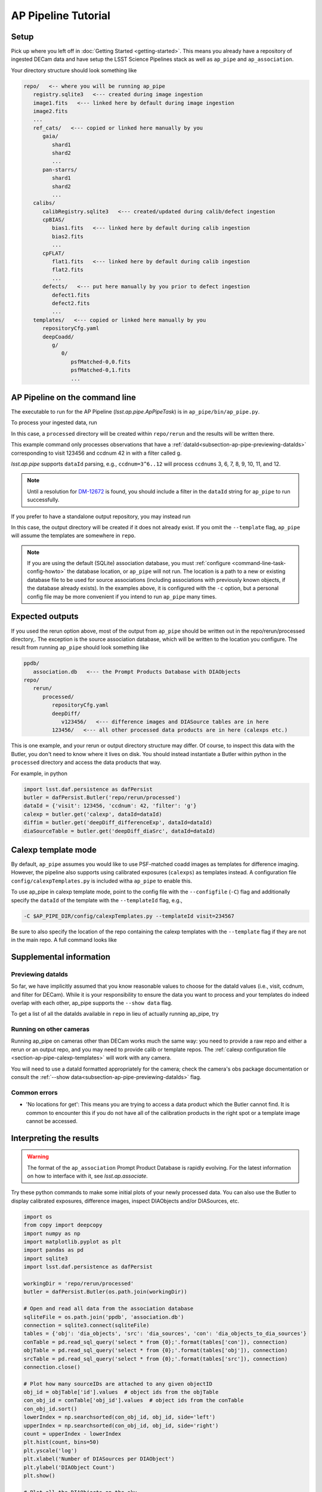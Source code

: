 .. _pipeline-tutorial:

####################
AP Pipeline Tutorial
####################

Setup
=====

Pick up where you left off in :doc:`Getting Started <getting-started>`.
This means you already have a repository of ingested DECam data and have setup
the LSST Science Pipelines stack as well as ``ap_pipe`` and ``ap_association``.

Your directory structure should look something like 

.. code-block:: none

   repo/   <-- where you will be running ap_pipe
      registry.sqlite3   <--- created during image ingestion
      image1.fits   <--- linked here by default during image ingestion
      image2.fits
      ...
      ref_cats/   <--- copied or linked here manually by you
         gaia/
            shard1
            shard2
            ...
         pan-starrs/
            shard1
            shard2
            ...
      calibs/
         calibRegistry.sqlite3   <--- created/updated during calib/defect ingestion
         cpBIAS/
            bias1.fits   <--- linked here by default during calib ingestion
            bias2.fits
            ...
         cpFLAT/
            flat1.fits   <--- linked here by default during calib ingestion
            flat2.fits
            ...
         defects/   <--- put here manually by you prior to defect ingestion
            defect1.fits
            defect2.fits
            ...
      templates/   <--- copied or linked here manually by you
         repositoryCfg.yaml
         deepCoadd/
            g/
               0/
                  psfMatched-0,0.fits
                  psfMatched-0,1.fits
                  ...

.. _section-ap-pipe-command-line:

AP Pipeline on the command line
===============================

The executable to run for the AP Pipeline (`lsst.ap.pipe.ApPipeTask`) is
in ``ap_pipe/bin/ap_pipe.py``.

To process your ingested data, run

.. prompt:: bash
   
   ap_pipe.py repo --calib repo/calibs --rerun processed -c associator.level1_db.db_name=ppdb/association.db --id visit=123456 ccdnum=42 filter=g --template templates

In this case, a ``processed`` directory will be created within
``repo/rerun`` and the results will be written there.

This example command only processes observations that have a
:ref:`dataId<subsection-ap-pipe-previewing-dataIds>`
corresponding to visit 123456 and ccdnum 42 in with a filter called g.

`lsst.ap.pipe` supports ``dataId`` parsing, e.g., ``ccdnum=3^6..12`` will process
``ccdnums`` 3, 6, 7, 8, 9, 10, 11, and 12.

.. note::

   Until a resolution for `DM-12672 <https://jira.lsstcorp.org/browse/DM-12672>`_
   is found, you should include a filter in the ``dataId`` string for
   ``ap_pipe`` to run successfully.

If you prefer to have a standalone output repository, you may instead run

.. prompt:: bash

   ap_pipe.py repo --calib repo/calibs --output path/to/put/processed/data/in -c associator.level1_db.db_name=ppdb/association.db --id visit=123456 ccdnum=42 filter=g --template path/to/templates

In this case, the output directory will be created if it does not already exist.
If you omit the ``--template`` flag, ``ap_pipe`` will assume the templates are
somewhere in ``repo``.

.. note::

   If you are using the default (SQLite) association database, you must :ref:`configure <command-line-task-config-howto>` the database location, or ``ap_pipe`` will not run.
   The location is a path to a new or existing database file to be used for source associations (including associations with previously known objects, if the database already exists).
   In the examples above, it is configured with the ``-c`` option, but a personal config file may be more convenient if you intend to run ``ap_pipe`` many times.

.. _section-ap-pipe-expected-outputs:

Expected outputs
================

If you used the rerun option above, most of the output from ``ap_pipe`` should be written out in the repo/rerun/processed directory,.
The exception is the source association database, which will be written to the location you configure.
The result from running ``ap_pipe`` should look something like

.. code-block:: none

   ppdb/
      association.db   <--- the Prompt Products Database with DIAObjects
   repo/
      rerun/
         processed/
            repositoryCfg.yaml
            deepDiff/
               v123456/   <--- difference images and DIASource tables are in here
            123456/   <--- all other processed data products are in here (calexps etc.)

This is one example, and your rerun or output directory structure may differ.
Of course, to inspect this data with the Butler, you don't need to know
where it lives on disk. You should instead instantiate a Butler within python
in the ``processed`` directory and access the data products that way.

For example, in python

.. code-block:: python
   
   import lsst.daf.persistence as dafPersist
   butler = dafPersist.Butler('repo/rerun/processed')
   dataId = {'visit': 123456, 'ccdnum': 42, 'filter': 'g'}
   calexp = butler.get('calexp', dataId=dataId)
   diffim = butler.get('deepDiff_differenceExp', dataId=dataId)
   diaSourceTable = butler.get('deepDiff_diaSrc', dataId=dataId)


.. _section-ap-pipe-calexp-templates:

Calexp template mode
====================

By default, ``ap_pipe`` assumes you would like to use PSF-matched coadd images
as templates for difference imaging. However, the pipeline also supports
using calibrated exposures (``calexps``) as templates instead. A configuration file
``config/calexpTemplates.py`` is included witha ``ap_pipe`` to enable this.

To use ap_pipe in calexp template mode, point to the config file with the 
``--configfile`` (``-C``) flag and additionally specify the ``dataId`` of the template
with the ``--templateId`` flag, e.g.,

.. code-block:: none

   -C $AP_PIPE_DIR/config/calexpTemplates.py --templateId visit=234567

Be sure to also specify the location of the repo containing the calexp templates
with the ``--template`` flag if they are not in the main repo.
A full command looks like

.. prompt:: bash
   
   ap_pipe.py repo --calib repo/calibs --rerun processed -C $AP_PIPE_DIR/config/calexpTemplates.py -c associator.level1_db.db_name=ppdb/association.db --id visit=123456 ccdnum=42 filter=g --template /path/to/calexp/templates --templateId visit=234567


.. _section-ap-pipe-supplemental-info:

Supplemental information
======================

.. _subsection-ap-pipe-previewing-dataIds:

Previewing dataIds
------------------

So far, we have implicitly assumed that you know reasonable values to choose for the
dataId values (i.e., visit, ccdnum, and filter for DECam). While it is your
responsibility to ensure the data you want to process and your templates
do indeed overlap with each other, ap_pipe supports the ``--show data`` flag.

To get a list of all the dataIds available in ``repo`` in lieu of actually
running ap_pipe, try

.. prompt:: bash
   
   ap_pipe.py repo --calib repo/calibs --rerun processed --id visit=123456 ccdnum=42 filter=g --show data


Running on other cameras
------------------------

Running ap_pipe on cameras other than DECam works much the same way: you need to provide a raw repo and either a rerun or an output repo, and you may need to provide calib or template repos.
The :ref:`calexp configuration file <section-ap-pipe-calexp-templates>` will work with any camera.

You will need to use a dataId formatted appropriately for the camera; check the camera's obs package documentation or consult the :ref:`--show data<subsection-ap-pipe-previewing-dataIds>` flag.

Common errors
-------------

* 'No locations for get': This means you are trying to access a data product
  which the Butler cannot find. It is common to encounter this if you do not
  have all of the calibration products in the right spot or a template image
  cannot be accessed.


.. _section-ap-pipe-interpreting-results:

Interpreting the results
========================

.. warning:: 
   
   The format of the ``ap_association`` Prompt Product Database is rapidly evolving. For
   the latest information on how to interface with it, see `lsst.ap.associate`.

Try these python commands to make some initial plots of your
newly processed data. You can also use the Butler to display
calibrated exposures, difference images, inspect DIAObjects and/or DIASources, etc.

.. code-block:: python

   import os
   from copy import deepcopy
   import numpy as np
   import matplotlib.pyplot as plt
   import pandas as pd
   import sqlite3
   import lsst.daf.persistence as dafPersist

   workingDir = 'repo/rerun/processed'
   butler = dafPersist.Butler(os.path.join(workingDir))

   # Open and read all data from the association database
   sqliteFile = os.path.join('ppdb', 'association.db')
   connection = sqlite3.connect(sqliteFile)
   tables = {'obj': 'dia_objects', 'src': 'dia_sources', 'con': 'dia_objects_to_dia_sources'}
   conTable = pd.read_sql_query('select * from {0};'.format(tables['con']), connection)
   objTable = pd.read_sql_query('select * from {0};'.format(tables['obj']), connection)
   srcTable = pd.read_sql_query('select * from {0};'.format(tables['src']), connection)
   connection.close()
   
   # Plot how many sourceIDs are attached to any given objectID
   obj_id = objTable['id'].values  # object ids from the objTable
   con_obj_id = conTable['obj_id'].values  # object ids from the conTable
   con_obj_id.sort()
   lowerIndex = np.searchsorted(con_obj_id, obj_id, side='left')
   upperIndex = np.searchsorted(con_obj_id, obj_id, side='right')
   count = upperIndex - lowerIndex
   plt.hist(count, bins=50)
   plt.yscale('log')
   plt.xlabel('Number of DIASources per DIAObject')
   plt.ylabel('DIAObject Count')
   plt.show()

   # Plot all the DIAObjects on the sky
   plt.hexbin(objTable['coord_ra'], objTable['coord_dec'], 
                   cmap='cubehelix', bins='log', gridsize=500, mincnt=1)
   plt.title('DIA Objects', loc='right')
   plt.xlabel('RA')
   plt.ylabel('Dec')
   plt.show()

